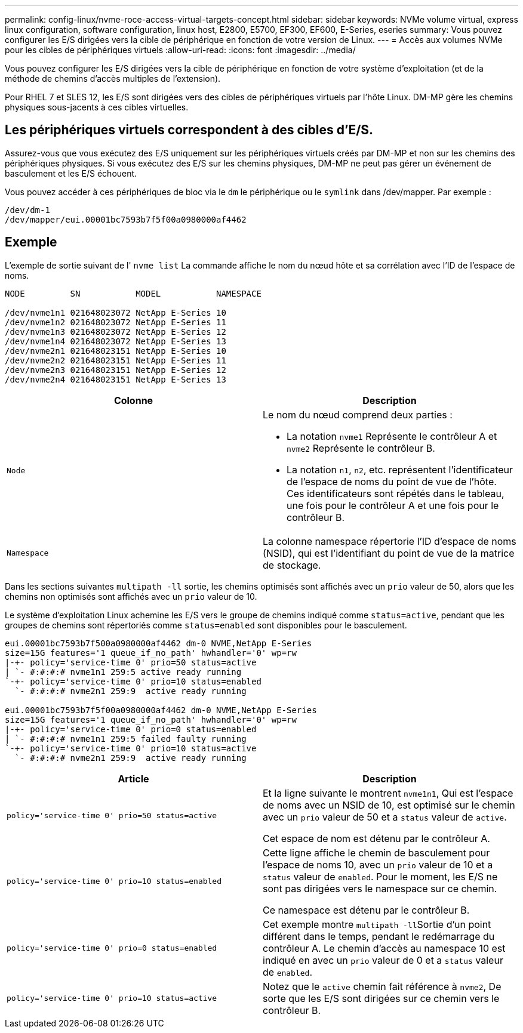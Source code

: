 ---
permalink: config-linux/nvme-roce-access-virtual-targets-concept.html 
sidebar: sidebar 
keywords: NVMe volume virtual, express linux configuration, software configuration, linux host, E2800, E5700, EF300, EF600, E-Series, eseries 
summary: Vous pouvez configurer les E/S dirigées vers la cible de périphérique en fonction de votre version de Linux. 
---
= Accès aux volumes NVMe pour les cibles de périphériques virtuels
:allow-uri-read: 
:icons: font
:imagesdir: ../media/


[role="lead"]
Vous pouvez configurer les E/S dirigées vers la cible de périphérique en fonction de votre système d'exploitation (et de la méthode de chemins d'accès multiples de l'extension).

Pour RHEL 7 et SLES 12, les E/S sont dirigées vers des cibles de périphériques virtuels par l'hôte Linux. DM-MP gère les chemins physiques sous-jacents à ces cibles virtuelles.



== Les périphériques virtuels correspondent à des cibles d'E/S.

Assurez-vous que vous exécutez des E/S uniquement sur les périphériques virtuels créés par DM-MP et non sur les chemins des périphériques physiques. Si vous exécutez des E/S sur les chemins physiques, DM-MP ne peut pas gérer un événement de basculement et les E/S échouent.

Vous pouvez accéder à ces périphériques de bloc via le `dm` le périphérique ou le `symlink` dans /dev/mapper. Par exemple :

[listing]
----
/dev/dm-1
/dev/mapper/eui.00001bc7593b7f5f00a0980000af4462
----


== Exemple

L'exemple de sortie suivant de l' `nvme list` La commande affiche le nom du nœud hôte et sa corrélation avec l'ID de l'espace de noms.

[listing]
----

NODE         SN           MODEL           NAMESPACE

/dev/nvme1n1 021648023072 NetApp E-Series 10
/dev/nvme1n2 021648023072 NetApp E-Series 11
/dev/nvme1n3 021648023072 NetApp E-Series 12
/dev/nvme1n4 021648023072 NetApp E-Series 13
/dev/nvme2n1 021648023151 NetApp E-Series 10
/dev/nvme2n2 021648023151 NetApp E-Series 11
/dev/nvme2n3 021648023151 NetApp E-Series 12
/dev/nvme2n4 021648023151 NetApp E-Series 13
----
|===
| Colonne | Description 


 a| 
`Node`
 a| 
Le nom du nœud comprend deux parties :

* La notation `nvme1` Représente le contrôleur A et `nvme2` Représente le contrôleur B.
* La notation `n1`, `n2`, etc. représentent l'identificateur de l'espace de noms du point de vue de l'hôte. Ces identificateurs sont répétés dans le tableau, une fois pour le contrôleur A et une fois pour le contrôleur B.




 a| 
`Namespace`
 a| 
La colonne namespace répertorie l'ID d'espace de noms (NSID), qui est l'identifiant du point de vue de la matrice de stockage.

|===
Dans les sections suivantes `multipath -ll` sortie, les chemins optimisés sont affichés avec un `prio` valeur de 50, alors que les chemins non optimisés sont affichés avec un `prio` valeur de 10.

Le système d'exploitation Linux achemine les E/S vers le groupe de chemins indiqué comme `status=active`, pendant que les groupes de chemins sont répertoriés comme `status=enabled` sont disponibles pour le basculement.

[listing]
----
eui.00001bc7593b7f500a0980000af4462 dm-0 NVME,NetApp E-Series
size=15G features='1 queue_if_no_path' hwhandler='0' wp=rw
|-+- policy='service-time 0' prio=50 status=active
| `- #:#:#:# nvme1n1 259:5 active ready running
`-+- policy='service-time 0' prio=10 status=enabled
  `- #:#:#:# nvme2n1 259:9  active ready running

eui.00001bc7593b7f5f00a0980000af4462 dm-0 NVME,NetApp E-Series
size=15G features='1 queue_if_no_path' hwhandler='0' wp=rw
|-+- policy='service-time 0' prio=0 status=enabled
| `- #:#:#:# nvme1n1 259:5 failed faulty running
`-+- policy='service-time 0' prio=10 status=active
  `- #:#:#:# nvme2n1 259:9  active ready running
----
|===
| Article | Description 


 a| 
`policy='service-time 0' prio=50 status=active`
 a| 
Et la ligne suivante le montrent `nvme1n1`, Qui est l'espace de noms avec un NSID de 10, est optimisé sur le chemin avec un `prio` valeur de 50 et a `status` valeur de `active`.

Cet espace de nom est détenu par le contrôleur A.



 a| 
`policy='service-time 0' prio=10 status=enabled`
 a| 
Cette ligne affiche le chemin de basculement pour l'espace de noms 10, avec un `prio` valeur de 10 et a `status` valeur de `enabled`. Pour le moment, les E/S ne sont pas dirigées vers le namespace sur ce chemin.

Ce namespace est détenu par le contrôleur B.



 a| 
`policy='service-time 0' prio=0 status=enabled`
 a| 
Cet exemple montre ``multipath -ll``Sortie d'un point différent dans le temps, pendant le redémarrage du contrôleur A. Le chemin d'accès au namespace 10 est indiqué en avec un `prio` valeur de 0 et a `status` valeur de `enabled`.



 a| 
`policy='service-time 0' prio=10 status=active`
 a| 
Notez que le `active` chemin fait référence à `nvme2`, De sorte que les E/S sont dirigées sur ce chemin vers le contrôleur B.

|===